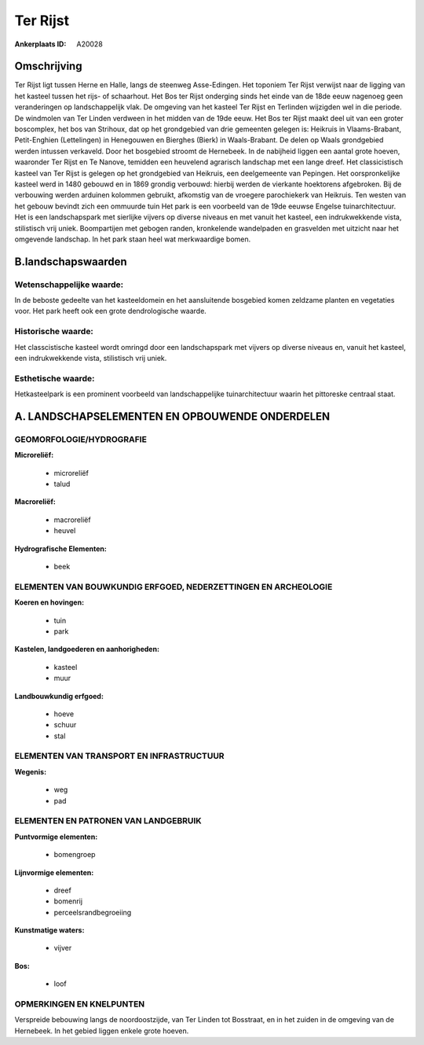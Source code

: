 Ter Rijst
=========

:Ankerplaats ID: A20028




Omschrijving
------------

Ter Rijst ligt tussen Herne en Halle, langs de steenweg Asse-Edingen.
Het toponiem Ter Rijst verwijst naar de ligging van het kasteel tussen
het rijs- of schaarhout. Het Bos ter Rijst onderging sinds het einde van
de 18de eeuw nagenoeg geen veranderingen op landschappelijk vlak. De
omgeving van het kasteel Ter Rijst en Terlinden wijzigden wel in die
periode. De windmolen van Ter Linden verdween in het midden van de 19de
eeuw. Het Bos ter Rijst maakt deel uit van een groter boscomplex, het
bos van Strihoux, dat op het grondgebied van drie gemeenten gelegen is:
Heikruis in Vlaams-Brabant, Petit-Enghien (Lettelingen) in Henegouwen en
Bierghes (Bierk) in Waals-Brabant. De delen op Waals grondgebied werden
intussen verkaveld. Door het bosgebied stroomt de Hernebeek. In de
nabijheid liggen een aantal grote hoeven, waaronder Ter Rijst en Te
Nanove, temidden een heuvelend agrarisch landschap met een lange dreef.
Het classicistisch kasteel van Ter Rijst is gelegen op het grondgebied
van Heikruis, een deelgemeente van Pepingen. Het oorspronkelijke kasteel
werd in 1480 gebouwd en in 1869 grondig verbouwd: hierbij werden de
vierkante hoektorens afgebroken. Bij de verbouwing werden arduinen
kolommen gebruikt, afkomstig van de vroegere parochiekerk van Heikruis.
Ten westen van het gebouw bevindt zich een ommuurde tuin Het park is een
voorbeeld van de 19de eeuwse Engelse tuinarchitectuur. Het is een
landschapspark met sierlijke vijvers op diverse niveaus en met vanuit
het kasteel, een indrukwekkende vista, stilistisch vrij uniek.
Boompartijen met gebogen randen, kronkelende wandelpaden en grasvelden
met uitzicht naar het omgevende landschap. In het park staan heel wat
merkwaardige bomen.


B.landschapswaarden
-------------------

Wetenschappelijke waarde:
~~~~~~~~~~~~~~~~~~~~~~~~~

In de beboste gedeelte van het kasteeldomein en het aansluitende
bosgebied komen zeldzame planten en vegetaties voor. Het park heeft ook
een grote dendrologische waarde.

Historische waarde:
~~~~~~~~~~~~~~~~~~~

Het classcistische kasteel wordt omringd door een landschapspark met
vijvers op diverse niveaus en, vanuit het kasteel, een indrukwekkende
vista, stilistisch vrij uniek.

Esthetische waarde:
~~~~~~~~~~~~~~~~~~~

Hetkasteelpark is een prominent voorbeeld van
landschappelijke tuinarchitectuur waarin het pittoreske centraal staat.



A. LANDSCHAPSELEMENTEN EN OPBOUWENDE ONDERDELEN
-----------------------------------------------


GEOMORFOLOGIE/HYDROGRAFIE
~~~~~~~~~~~~~~~~~~~~~~~~~

**Microreliëf:**

 * microreliëf
 * talud


**Macroreliëf:**

 * macroreliëf
 * heuvel

**Hydrografische Elementen:**

 * beek



ELEMENTEN VAN BOUWKUNDIG ERFGOED, NEDERZETTINGEN EN ARCHEOLOGIE
~~~~~~~~~~~~~~~~~~~~~~~~~~~~~~~~~~~~~~~~~~~~~~~~~~~~~~~~~~~~~~~

**Koeren en hovingen:**

 * tuin
 * park


**Kastelen, landgoederen en aanhorigheden:**

 * kasteel
 * muur


**Landbouwkundig erfgoed:**

 * hoeve
 * schuur
 * stal



ELEMENTEN VAN TRANSPORT EN INFRASTRUCTUUR
~~~~~~~~~~~~~~~~~~~~~~~~~~~~~~~~~~~~~~~~~

**Wegenis:**

 * weg
 * pad



ELEMENTEN EN PATRONEN VAN LANDGEBRUIK
~~~~~~~~~~~~~~~~~~~~~~~~~~~~~~~~~~~~~

**Puntvormige elementen:**

 * bomengroep


**Lijnvormige elementen:**

 * dreef
 * bomenrij
 * perceelsrandbegroeiing

**Kunstmatige waters:**

 * vijver


**Bos:**

 * loof



OPMERKINGEN EN KNELPUNTEN
~~~~~~~~~~~~~~~~~~~~~~~~~

Verspreide bebouwing langs de noordoostzijde, van Ter Linden tot
Bosstraat, en in het zuiden in de omgeving van de Hernebeek. In het
gebied liggen enkele grote hoeven.
